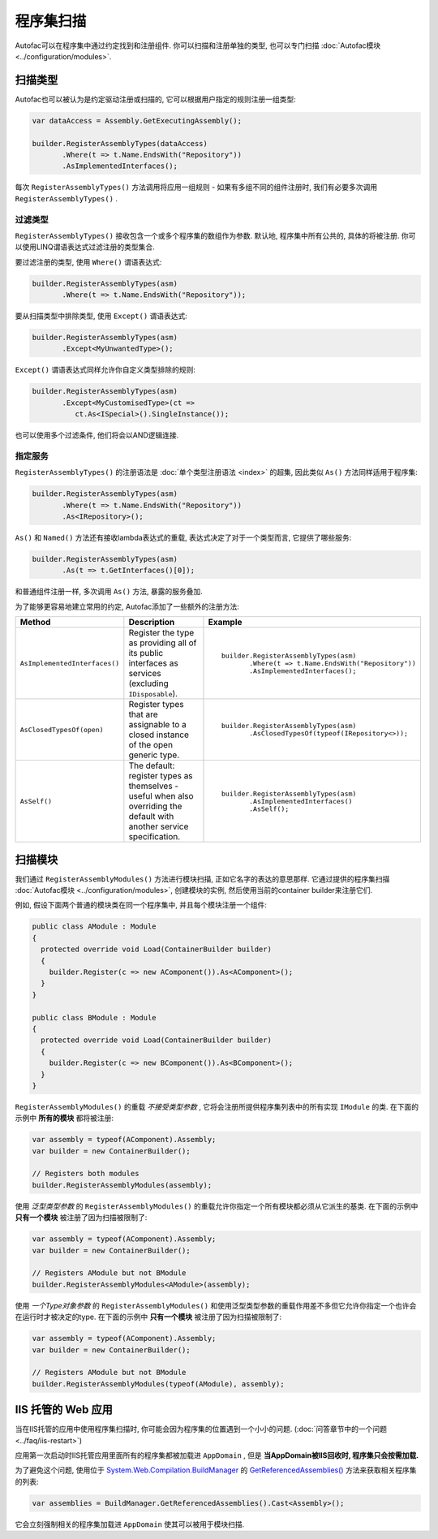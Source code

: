 =================
程序集扫描
=================

Autofac可以在程序集中通过约定找到和注册组件. 你可以扫描和注册单独的类型, 也可以专门扫描 :doc:`Autofac模块 <../configuration/modules>`.

扫描类型
==================

Autofac也可以被认为是约定驱动注册或扫描的, 它可以根据用户指定的规则注册一组类型:

.. sourcecode:: csharp

    var dataAccess = Assembly.GetExecutingAssembly();

    builder.RegisterAssemblyTypes(dataAccess)
           .Where(t => t.Name.EndsWith("Repository"))
           .AsImplementedInterfaces();

每次 ``RegisterAssemblyTypes()`` 方法调用将应用一组规则 - 如果有多组不同的组件注册时, 我们有必要多次调用 ``RegisterAssemblyTypes()`` .

过滤类型
---------------

``RegisterAssemblyTypes()`` 接收包含一个或多个程序集的数组作为参数. 默认地, 程序集中所有公共的, 具体的将被注册. 你可以使用LINQ谓语表达式过滤注册的类型集合.

要过滤注册的类型, 使用 ``Where()`` 谓语表达式:

.. sourcecode:: csharp

    builder.RegisterAssemblyTypes(asm)
           .Where(t => t.Name.EndsWith("Repository"));

要从扫描类型中排除类型, 使用 ``Except()`` 谓语表达式:

.. sourcecode:: csharp

    builder.RegisterAssemblyTypes(asm)
           .Except<MyUnwantedType>();

``Except()`` 谓语表达式同样允许你自定义类型排除的规则:

.. sourcecode:: csharp

    builder.RegisterAssemblyTypes(asm)
           .Except<MyCustomisedType>(ct =>
              ct.As<ISpecial>().SingleInstance());

也可以使用多个过滤条件, 他们将会以AND逻辑连接.

指定服务
-------------------

``RegisterAssemblyTypes()`` 的注册语法是 :doc:`单个类型注册语法 <index>` 的超集, 因此类似 ``As()`` 方法同样适用于程序集:

.. sourcecode:: csharp

    builder.RegisterAssemblyTypes(asm)
           .Where(t => t.Name.EndsWith("Repository"))
           .As<IRepository>();

``As()`` 和 ``Named()`` 方法还有接收lambda表达式的重载, 表达式决定了对于一个类型而言, 它提供了哪些服务:

.. sourcecode:: csharp

    builder.RegisterAssemblyTypes(asm)
           .As(t => t.GetInterfaces()[0]);

和普通组件注册一样, 多次调用 ``As()`` 方法, 暴露的服务叠加.

为了能够更容易地建立常用的约定, Autofac添加了一些额外的注册方法:

+-------------------------------+---------------------------------------+--------------------------------------------------------+
| Method                        | Description                           | Example                                                |
+===============================+=======================================+========================================================+
| ``AsImplementedInterfaces()`` | Register the type as providing        | ::                                                     |
|                               | all of its public interfaces as       |                                                        |
|                               | services (excluding ``IDisposable``). |      builder.RegisterAssemblyTypes(asm)                |
|                               |                                       |             .Where(t => t.Name.EndsWith("Repository")) |
|                               |                                       |             .AsImplementedInterfaces();                |
+-------------------------------+---------------------------------------+--------------------------------------------------------+
| ``AsClosedTypesOf(open)``     | Register types that are assignable to | ::                                                     |
|                               | a closed instance of the open         |                                                        |
|                               | generic type.                         |      builder.RegisterAssemblyTypes(asm)                |
|                               |                                       |             .AsClosedTypesOf(typeof(IRepository<>));   |
+-------------------------------+---------------------------------------+--------------------------------------------------------+
| ``AsSelf()``                  | The default: register types as        | ::                                                     |
|                               | themselves - useful when also         |                                                        |
|                               | overriding the default with another   |      builder.RegisterAssemblyTypes(asm)                |
|                               | service specification.                |             .AsImplementedInterfaces()                 |
|                               |                                       |             .AsSelf();                                 |
+-------------------------------+---------------------------------------+--------------------------------------------------------+

扫描模块
====================

我们通过 ``RegisterAssemblyModules()`` 方法进行模块扫描, 正如它名字的表达的意思那样. 它通过提供的程序集扫描 :doc:`Autofac模块 <../configuration/modules>`, 创建模块的实例, 然后使用当前的container builder来注册它们.

例如, 假设下面两个普通的模块类在同一个程序集中, 并且每个模块注册一个组件:

.. sourcecode:: csharp

    public class AModule : Module
    {
      protected override void Load(ContainerBuilder builder)
      {
        builder.Register(c => new AComponent()).As<AComponent>();
      }
    }

    public class BModule : Module
    {
      protected override void Load(ContainerBuilder builder)
      {
        builder.Register(c => new BComponent()).As<BComponent>();
      }
    }

``RegisterAssemblyModules()`` 的重载 *不接受类型参数* , 它将会注册所提供程序集列表中的所有实现 ``IModule`` 的类. 在下面的示例中 **所有的模块** 都将被注册:

.. sourcecode:: csharp

    var assembly = typeof(AComponent).Assembly;
    var builder = new ContainerBuilder();

    // Registers both modules
    builder.RegisterAssemblyModules(assembly);

使用 *泛型类型参数* 的 ``RegisterAssemblyModules()`` 的重载允许你指定一个所有模块都必须从它派生的基类. 在下面的示例中 **只有一个模块** 被注册了因为扫描被限制了:

.. sourcecode:: csharp

    var assembly = typeof(AComponent).Assembly;
    var builder = new ContainerBuilder();

    // Registers AModule but not BModule
    builder.RegisterAssemblyModules<AModule>(assembly);

使用 *一个Type对象参数* 的 ``RegisterAssemblyModules()`` 和使用泛型类型参数的重载作用差不多但它允许你指定一个也许会在运行时才被决定的type. 在下面的示例中 **只有一个模块** 被注册了因为扫描被限制了:

.. sourcecode:: csharp

    var assembly = typeof(AComponent).Assembly;
    var builder = new ContainerBuilder();

    // Registers AModule but not BModule
    builder.RegisterAssemblyModules(typeof(AModule), assembly);

IIS 托管的 Web 应用
===========================

当在IIS托管的应用中使用程序集扫描时, 你可能会因为程序集的位置遇到一个小小的问题. (:doc:`问答章节中的一个问题 <../faq/iis-restart>`)

应用第一次启动时IIS托管应用里面所有的程序集都被加载进 ``AppDomain`` , 但是 **当AppDomain被IIS回收时, 程序集只会按需加载.**

为了避免这个问题, 使用位于 `System.Web.Compilation.BuildManager <http://msdn.microsoft.com/en-us/library/system.web.compilation.buildmanager.aspx>`_ 的 `GetReferencedAssemblies() <http://msdn.microsoft.com/en-us/library/system.web.compilation.buildmanager.getreferencedassemblies.aspx>`_ 方法来获取相关程序集的列表:

.. sourcecode:: csharp

    var assemblies = BuildManager.GetReferencedAssemblies().Cast<Assembly>();

它会立刻强制相关的程序集加载进 ``AppDomain`` 使其可以被用于模块扫描.
